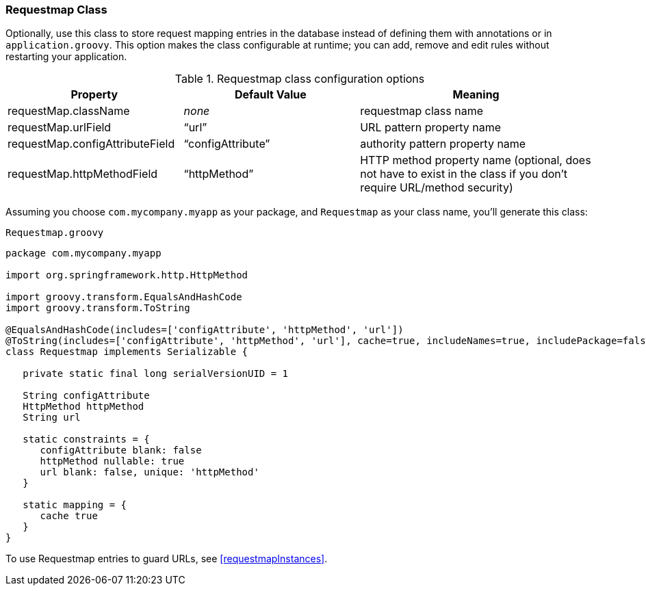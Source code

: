[[requestmapClass]]
=== Requestmap Class

Optionally, use this class to store request mapping entries in the database instead of defining them with annotations or in `application.groovy`. This option makes the class configurable at runtime; you can add, remove and edit rules without restarting your application.

.Requestmap class configuration options
[cols="30,30,40"]
|====================
| *Property* | *Default Value* | *Meaning*

|requestMap.className
|_none_
|requestmap class name

|requestMap.urlField
|"`url`"
|URL pattern property name

|requestMap.configAttributeField
|"`configAttribute`"
|authority pattern property name

|requestMap.httpMethodField
|"`httpMethod`"
|HTTP method property name (optional, does not have to exist in the class if you don't require URL/method security)
|====================

Assuming you choose `com.mycompany.myapp` as your package, and `Requestmap` as your class name, you'll generate this class:

[source,groovy]
.`Requestmap.groovy`
----
package com.mycompany.myapp

import org.springframework.http.HttpMethod

import groovy.transform.EqualsAndHashCode
import groovy.transform.ToString

@EqualsAndHashCode(includes=['configAttribute', 'httpMethod', 'url'])
@ToString(includes=['configAttribute', 'httpMethod', 'url'], cache=true, includeNames=true, includePackage=false)
class Requestmap implements Serializable {

   private static final long serialVersionUID = 1

   String configAttribute
   HttpMethod httpMethod
   String url

   static constraints = {
      configAttribute blank: false
      httpMethod nullable: true
      url blank: false, unique: 'httpMethod'
   }

   static mapping = {
      cache true
   }
}
----

To use Requestmap entries to guard URLs, see <<requestmapInstances>>.
